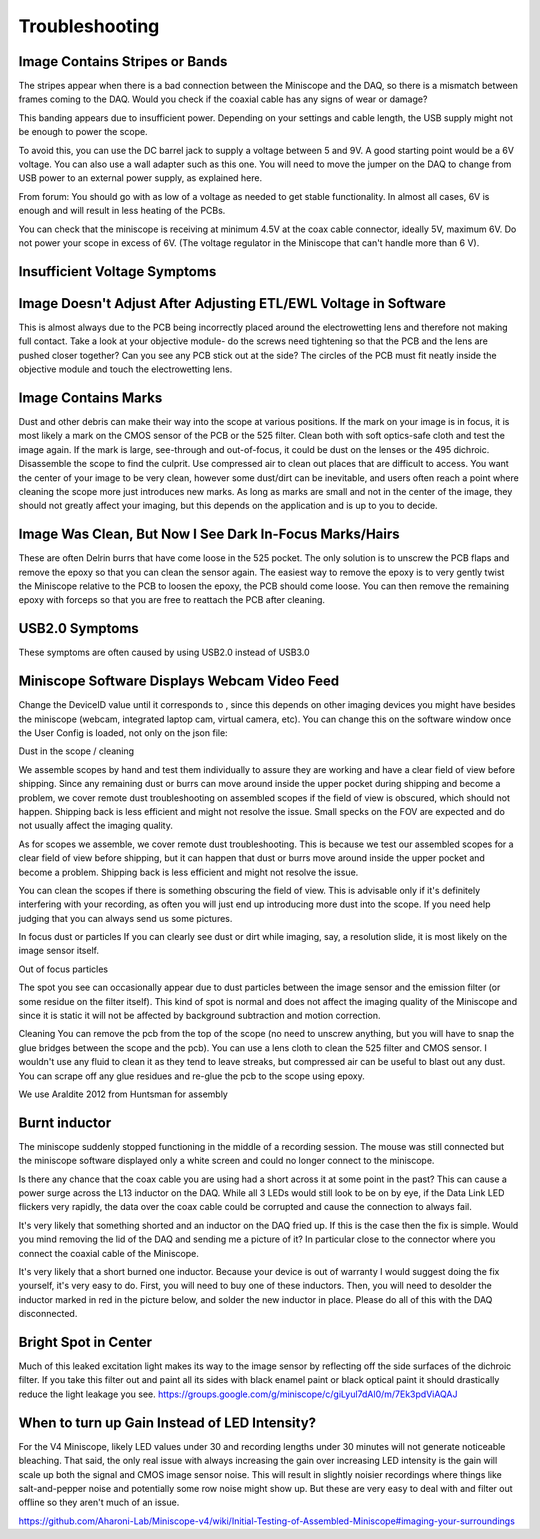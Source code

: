 
###############
Troubleshooting
###############

*******************************
Image Contains Stripes or Bands
*******************************
..
  ..  image:: horizontal-stripes.webp
      :alt:   image of black horizontal stripes on UCLA Miniscope v4 mimage

The stripes appear when there is a bad connection between the Miniscope and the DAQ, so there is a mismatch between frames coming to the DAQ. Would you check if the coaxial cable has any signs of wear or damage?

This banding appears due to insufficient power. Depending on your settings and cable length, the USB supply might not be enough to power the scope.


To avoid this, you can use the DC barrel jack to supply a voltage between 5 and 9V. A good starting point would be a 6V voltage. You can also use a wall adapter such as this one.
You will need to move the jumper on the DAQ to change from USB power to an external power supply, as explained here.


From forum: You should go with as low of a voltage as needed to get stable functionality. In almost all cases, 6V is enough and will result in less heating of the PCBs.


You can check that the miniscope is receiving at minimum 4.5V at the coax cable connector, ideally 5V, maximum 6V. Do not power your scope in excess of 6V. (The voltage regulator in the Miniscope that can't handle more than 6 V).

******************************
Insufficient Voltage Symptoms
******************************



****************************************************************
Image Doesn't Adjust After Adjusting ETL/EWL Voltage in Software 
****************************************************************

This is almost always due to the PCB being incorrectly placed around the electrowetting lens and therefore not making full contact. Take a look at your objective module- do the screws need tightening so that the PCB and the lens are pushed closer together? Can you see any PCB stick out at the side? The circles of the PCB must fit neatly inside the objective module and touch the electrowetting lens.

********************
Image Contains Marks
********************

Dust and other debris can make their way into the scope at various positions. If the mark on your image is in focus, it is most likely a mark on the CMOS sensor of the PCB or the 525 filter. Clean both with soft optics-safe cloth and test the image again.
If the mark is large, see-through and out-of-focus, it could be dust on the lenses or the 495 dichroic. Disassemble the scope to find the culprit. Use compressed air to clean out places that are difficult to access.
You want the center of your image to be very clean, however some dust/dirt can be inevitable, and users often reach a point where cleaning the scope more just introduces new marks. As long as marks are small and not in the center of the image, they should not greatly affect your imaging, but this depends on the application and is up to you to decide.

*********************************************************
Image Was Clean, But Now I See Dark In-Focus Marks/Hairs
*********************************************************

These are often Delrin burrs that have come loose in the 525 pocket. The only solution is to unscrew the PCB flaps and remove the epoxy so that you can clean the sensor again. The easiest way to remove the epoxy is to very gently twist the Miniscope relative to the PCB to loosen the epoxy, the PCB should come loose. You can then remove the remaining epoxy with forceps so that you are free to reattach the PCB after cleaning.

***************
USB2.0 Symptoms
***************

These symptoms are often caused by using USB2.0 instead of USB3.0

*********************************************
Miniscope Software Displays Webcam Video Feed
*********************************************

Change the DeviceID value until it corresponds to , since this depends on other imaging devices you might have besides the miniscope (webcam, integrated laptop cam, virtual camera, etc). You can change this on the software window once the User Config is loaded, not only on the json file:


Dust in the scope / cleaning


We assemble scopes by hand and test them individually to assure they are working and have a clear field of view before shipping. Since any remaining dust or burrs can move around inside the upper pocket during shipping and become a problem, we cover remote dust troubleshooting on assembled scopes if the field of view is obscured, which should not happen. Shipping back is less efficient and might not resolve the issue. Small specks on the FOV are expected and do not usually affect the imaging quality.


As for scopes we assemble, we cover remote dust troubleshooting. This is because we test our assembled scopes for a clear field of view before shipping, but it can happen that dust or burrs move around inside the upper pocket and become a problem. Shipping back is less efficient and might not resolve the issue.


You can clean the scopes if there is something obscuring the field of view. This is advisable only if it's definitely interfering with your recording, as often you will just end up introducing more dust into the scope. If you need help judging that you can always send us some pictures.


In focus dust or particles
If you can clearly see dust or dirt while imaging, say, a resolution slide, it is most likely on the image sensor itself.


Out of focus particles

The spot you see can occasionally appear due to dust particles between the image sensor and the emission filter (or some residue on the filter itself). This kind of spot is normal and does not affect the imaging quality of the Miniscope and since it is static it will not be affected by background subtraction and motion correction.


Cleaning
You can remove the pcb from the top of the scope (no need to unscrew anything, but you will have to snap the glue bridges between the scope and the pcb). You can use a lens cloth to clean the 525 filter and CMOS sensor. I wouldn't use any fluid to clean it as they tend to leave streaks, but compressed air can be useful to blast out any dust. You can scrape off any glue residues and re-glue the pcb to the scope using epoxy.


We use Araldite 2012 from Huntsman for assembly

**************
Burnt inductor
**************

The miniscope suddenly stopped functioning in the middle of a recording session. The mouse was still connected but the miniscope software displayed only a white screen and could no longer connect to the miniscope.

Is there any chance that the coax cable you are using had a short across it at some point in the past? This can cause a power surge across the L13 inductor on the DAQ. While all 3 LEDs would still look to be on by eye, if the Data Link LED flickers very rapidly, the data over the coax cable could be corrupted and cause the connection to always fail.


It's very likely that something shorted and an inductor on the DAQ fried up. If this is the case then the fix is simple. Would you mind removing the lid of the DAQ and sending me a picture of it? In particular close to the connector where you connect the coaxial cable of the Miniscope.


It's very likely that a short burned one inductor. Because your device is out of warranty I would suggest doing the fix yourself, it's very easy to do. First, you will need to buy one of these inductors. Then, you will need to desolder the inductor marked in red in the picture below, and solder the new inductor in place. Please do all of this with the DAQ disconnected. 

*************************
Bright Spot in Center
*************************

Much of this leaked excitation light makes its way to the image sensor by reflecting off the side surfaces of the dichroic filter. If you take this filter out and paint all its sides with black enamel paint or black optical paint it should drastically reduce the light leakage you see.
https://groups.google.com/g/miniscope/c/giLyul7dAl0/m/7Ek3pdViAQAJ

**********************************************
When to turn up Gain Instead of LED Intensity?
**********************************************

For the V4 Miniscope, likely LED values under 30 and recording lengths under 30 minutes will not generate noticeable bleaching. That said, the only real issue with always increasing the gain over increasing LED intensity is the gain will scale up both the signal and CMOS image sensor noise. This will result in slightly noisier recordings where things like salt-and-pepper noise and potentially some row noise might show up. But these are very easy to deal with and filter out offline so they aren't much of an issue. 

https://github.com/Aharoni-Lab/Miniscope-v4/wiki/Initial-Testing-of-Assembled-Miniscope#imaging-your-surroundings